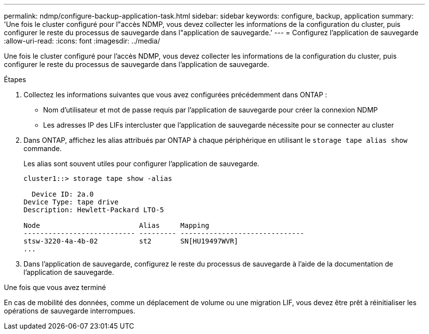 ---
permalink: ndmp/configure-backup-application-task.html 
sidebar: sidebar 
keywords: configure, backup, application 
summary: 'Une fois le cluster configuré pour l"accès NDMP, vous devez collecter les informations de la configuration du cluster, puis configurer le reste du processus de sauvegarde dans l"application de sauvegarde.' 
---
= Configurez l'application de sauvegarde
:allow-uri-read: 
:icons: font
:imagesdir: ../media/


[role="lead"]
Une fois le cluster configuré pour l'accès NDMP, vous devez collecter les informations de la configuration du cluster, puis configurer le reste du processus de sauvegarde dans l'application de sauvegarde.

.Étapes
. Collectez les informations suivantes que vous avez configurées précédemment dans ONTAP :
+
** Nom d'utilisateur et mot de passe requis par l'application de sauvegarde pour créer la connexion NDMP
** Les adresses IP des LIFs intercluster que l'application de sauvegarde nécessite pour se connecter au cluster


. Dans ONTAP, affichez les alias attribués par ONTAP à chaque périphérique en utilisant le `storage tape alias show` commande.
+
Les alias sont souvent utiles pour configurer l'application de sauvegarde.

+
[listing]
----
cluster1::> storage tape show -alias

  Device ID: 2a.0
Device Type: tape drive
Description: Hewlett-Packard LTO-5

Node                        Alias     Mapping
--------------------------- --------- ------------------------------
stsw-3220-4a-4b-02          st2       SN[HU19497WVR]
...
----
. Dans l'application de sauvegarde, configurez le reste du processus de sauvegarde à l'aide de la documentation de l'application de sauvegarde.


.Une fois que vous avez terminé
En cas de mobilité des données, comme un déplacement de volume ou une migration LIF, vous devez être prêt à réinitialiser les opérations de sauvegarde interrompues.
